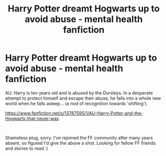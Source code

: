 #+TITLE: Harry Potter dreamt Hogwarts up to avoid abuse - mental health fanfiction

* Harry Potter dreamt Hogwarts up to avoid abuse - mental health fanfiction
:PROPERTIES:
:Author: Lost_Collection_7653
:Score: 1
:DateUnix: 1609839482.0
:DateShort: 2021-Jan-05
:FlairText: Self-Promotion
:END:
AU. Harry is ten years old and is abused by the Dursleys. In a desperate attempt to protect himself and escape their abuse, he falls into a whole new world when he falls asleep... (a nod of recognition towards 'shifting').

[[https://www.fanfiction.net/s/13787595/1/AU-Harry-Potter-and-the-Hogwarts-that-never-was]]

​

Shameless plug, sorry. I've rejoined the FF community after many years absent, so figured I'd give the above a shot. Looking for fellow FF friends and stories to read :)

